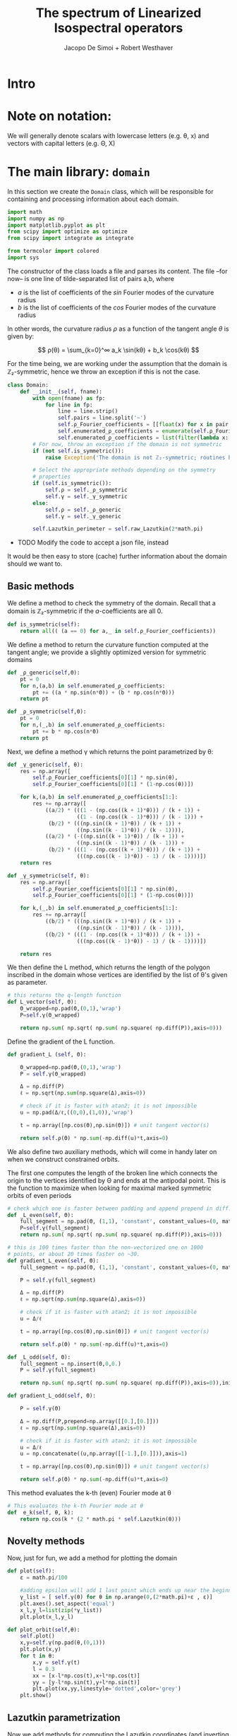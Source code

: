 # -*- org-src-preserve-indentation: t -*-
#+title: The spectrum of Linearized Isospectral operators
#+author: Jacopo De Simoi + Robert Westhaver

* Intro
* Note on notation:
  We will generally denote scalars with lowercase letters (e.g. θ, x)
  and vectors with capital letters (e.g. Θ, X)
* The main library: ~domain~
:PROPERTIES:
:header-args: :tangle domain.py
:END:

In this section we create the ~Domain~ class, which will be
responsible for containing and processing information about each
domain.
#+begin_src python
import math
import numpy as np
import matplotlib.pyplot as plt
from scipy import optimize as optimize
from scipy import integrate as integrate

from termcolor import colored
import sys
#+end_src

The constructor of the class loads a file and parses its content.
The file –for now– is one line of tilde-separated list of pairs a,b,
where

- $a$ is the list of coefficients of the $sin$ Fourier modes of the
  curvature radius
- $b$ is the list of coefficients of the $cos$ Fourier modes of the
  curvature radius

In other words, the curvature radius $ρ$ as a function of the tangent
angle $θ$ is given by:

$$ ρ(θ) = \sum_{k=0}^∞ a_k \sin(kθ) + b_k \cos(kθ) $$

For the time being, we are working under the assumption that the
domain is ℤ₂-symmetric, hence we throw an exception if this is not the
case.

#+begin_src python
class Domain:
    def __init__(self, fname):
        with open(fname) as fp:
            for line in fp:
                line = line.strip()
                self.pairs = line.split('~')
                self.ρ_Fourier_coefficients = [[float(x) for x in pair.split(',')] for pair in self.pairs]
                self.enumerated_ρ_coefficients = enumerate(self.ρ_Fourier_coefficients)
                self.enumerated_ρ_coefficients = list(filter(lambda x: x[1][0] != 0. or  x[1][1] != 0.,self.enumerated_ρ_coefficients))
        # For now, throw an exception if the domain is not symmetric
        if (not self.is_symmetric()):
            raise Exception('The domain is not ℤ₂-symmetric; routines have not yet been implemented in this case')

        # Select the appropriate methods depending on the symmetry
        # properties
        if (self.is_symmetric()):
            self.ρ = self._ρ_symmetric
            self.γ = self._γ_symmetric
        else:
            self.ρ = self._ρ_generic
            self.γ = self._γ_generic

        self.Lazutkin_perimeter = self.raw_Lazutkin(2*math.pi)
#+end_src

- TODO Modify the code to accept a json file, instead

It would be then easy to store (cache) further information about the
 domain should we want to.

** Basic methods

We define a method to check the symmetry of the domain.
Recall that a domain is ℤ₂-symmetric if the $a$-coefficients are all 0.
#+begin_src python
    def is_symmetric(self):
        return all(( (a == 0) for a,_ in self.ρ_Fourier_coefficients))
#+end_src

We define a method to return the curvature function computed at
the tangent angle; we provide a slightly optimized version for
symmetric domains
#+begin_src python
    def _ρ_generic(self,Θ):
        pt = 0
        for n,(a,b) in self.enumerated_ρ_coefficients:
            pt += ((a * np.sin(n*Θ)) + (b * np.cos(n*Θ)))
        return pt

    def _ρ_symmetric(self,Θ):
        pt = 0
        for n,(_,b) in self.enumerated_ρ_coefficients:
            pt += b * np.cos(n*Θ)
        return pt
#+end_src

Next, we define a method γ which returns the point parametrized by θ:
#+begin_src python
    def _γ_generic(self, θ):
        res = np.array([
            self.ρ_Fourier_coefficients[0][1] * np.sin(θ),
            self.ρ_Fourier_coefficients[0][1] * (1-np.cos(θ))])

        for k,(a,b) in self.enumerated_ρ_coefficients[1:]:
            res += np.array([
                ((a/2) * (((1 - (np.cos((k + 1)*θ))) / (k + 1)) +
                          ((1 - (np.cos((k - 1)*θ))) / (k - 1))) +
                 (b/2) * (((np.sin((k + 1)*θ)) / (k + 1)) +
                          ((np.sin((k - 1)*θ)) / (k - 1)))),
                ((a/2) * (-((np.sin((k + 1)*θ)) / (k + 1)) +
                          ((np.sin((k - 1)*θ)) / (k - 1))) +
                 (b/2) * (((1 - (np.cos((k + 1)*θ))) / (k + 1)) +
                          (((np.cos((k - 1)*θ)) - 1) / (k - 1))))])
        return res

    def _γ_symmetric(self, θ):
        res = np.array([
            self.ρ_Fourier_coefficients[0][1] * np.sin(θ),
            self.ρ_Fourier_coefficients[0][1] * (1-np.cos(θ))])

        for k,(_,b) in self.enumerated_ρ_coefficients[1:]:
            res += np.array([
                ((b/2) * (((np.sin((k + 1)*θ)) / (k + 1)) +
                          ((np.sin((k - 1)*θ)) / (k - 1)))),
                ((b/2) * (((1 - (np.cos((k + 1)*θ))) / (k + 1)) +
                          (((np.cos((k - 1)*θ)) - 1) / (k - 1))))])

        return res
#+end_src

We then define the L method, which returns the length of the polygon
inscribed in the domain whose vertices are identified by the list of
θ's given as parameter.
#+begin_src python
    # this returns the q-length function
    def L_vector(self, Θ):
        Θ_wrapped=np.pad(Θ,(0,1),'wrap')
        P=self.γ(Θ_wrapped)

        return np.sum( np.sqrt( np.sum( np.square( np.diff(P)),axis=0)))
#+end_src

Define the gradient of the L function.
#+begin_src python
    def gradient_L (self, Θ):

        Θ_wrapped=np.pad(Θ,(0,1),'wrap')
        P = self.γ(Θ_wrapped)

        Δ = np.diff(P)
        ℓ = np.sqrt(np.sum(np.square(Δ),axis=0))

        # check if it is faster with atan2; it is not impossible
        u = np.pad(Δ/ℓ,((0,0),(1,0)),'wrap')

        t = np.array([np.cos(Θ),np.sin(Θ)]) # unit tangent vector(s)

        return self.ρ(Θ) * np.sum(-np.diff(u)*t,axis=0)
    #+end_src


We also define two auxiliary methods, which will come in handy later
on when we construct constrained orbits.

The first one computes the length of the broken line which connects
the origin to the vertices identified by Θ and ends at the antipodal
point.  This is the function to maximize when looking for maximal
marked symmetric orbits of even periods
#+begin_src python
    # check which one is faster between padding and append prepend in diff.
    def _L_even(self, Θ):
        full_segment = np.pad(Θ, (1,1), 'constant', constant_values=(0, math.pi))
        P=self.γ(full_segment)
        return np.sum( np.sqrt( np.sum( np.square( np.diff(P)),axis=0)))

    # this is 100 times faster than the non-vectorized one on 1000
    # points, or about 20 times faster on ~30.
    def gradient_L_even(self, Θ):
        full_segment = np.pad(Θ, (1,1), 'constant', constant_values=(0, math.pi))

        P = self.γ(full_segment)

        Δ = np.diff(P)
        ℓ = np.sqrt(np.sum(np.square(Δ),axis=0))

        # check if it is faster with atan2; it is not impossible
        u = Δ/ℓ

        t = np.array([np.cos(Θ),np.sin(Θ)]) # unit tangent vector(s)

        return self.ρ(Θ) * np.sum(-np.diff(u)*t,axis=0)

    def _L_odd(self, Θ):
        full_segment = np.insert(Θ,0,0.)
        P = self.γ(full_segment)

        return np.sum( np.sqrt( np.sum( np.square( np.diff(P)),axis=0)),initial=np.abs(P[0][-1]))

    def gradient_L_odd(self, Θ):

        P = self.γ(Θ)

        Δ = np.diff(P,prepend=np.array([[0.],[0.]]))
        ℓ = np.sqrt(np.sum(np.square(Δ),axis=0))

        # check if it is faster with atan2; it is not impossible
        u = Δ/ℓ
        u = np.concatenate((u,np.array([[-1.],[0.]])),axis=1)

        t = np.array([np.cos(Θ),np.sin(Θ)]) # unit tangent vector(s)

        return self.ρ(Θ) * np.sum(-np.diff(u)*t,axis=0)
#+end_src


This method evaluates the k-th (even) Fourier mode at θ
#+begin_src python
    # This evaluates the k-th Fourier mode at θ
    def  e_k(self, θ, k):
        return np.cos(k * (2 * math.pi * self.Lazutkin(θ)))
#+end_src

** Novelty methods

Now, just for fun, we add a method for plotting the domain
#+begin_src python
    def plot(self):
        ε = math.pi/100

        #adding epsilon will add 1 last point which ends up near the beginning point of graph
        γ_list = [ self.γ(θ) for θ in np.arange(0,(2*math.pi)+ε , ε)]
        plt.axes().set_aspect('equal')
        x_l,y_l=list(zip(*γ_list))
        plt.plot(x_l,y_l)

    def plot_orbit(self,θ):
        self.plot()
        x,y=self.γ(np.pad(θ,(0,1)))
        plt.plot(x,y)
        for t in θ:
            x,y = self.γ(t)
            l = 0.3
            xx = [x-l*np.cos(t),x+l*np.cos(t)]
            yy = [y-l*np.sin(t),y+l*np.sin(t)]
            plt.plot(xx,yy,linestyle='dotted',color='grey')
        plt.show()
#+end_src

#+RESULTS:
: None

** Lazutkin parametrization

Now we add methods for computing the Lazutkin coordinates (and
inverting the Lazutkin coordinates).  Our implementation shows that
in the computation of the elements of each row, the gradient
optimization is taking the bulk of the time, so it makes sense to
optimize the choice of initial conditions.

#+begin_src python
    def raw_Lazutkin(self,θ):
        # This returns the un-normalized Lazutkin parametrization at θ
        return integrate.quad(lambda t: self.ρ(t)**(1/3), 0, θ)[0]

    def Lazutkin(self,θ):
        return self.raw_Lazutkin(θ)/self.Lazutkin_perimeter;

    # implement inverse lazutkin
    def inverse_Lazutkin(self, x):
        return optimize.newton(
            lambda t: self.Lazutkin(t)-x,
            2*math.pi*x,
            lambda t: (self.ρ(t)**(1/3)/self.Lazutkin_perimeter))
#+end_src

** Periodic orbits

In this section we define methods to compute and retrieve periodic
orbits.

*Note*: at the moment we offer a method to find the maximal orbit
(i.e. orbit of maximal length) in the unconstrained case

#+begin_src python
    def maximal_orbit(self,q):
        # guess initial conditions to be equispaced in Lazutkin coords
        # NOTE: we avoid rounding errors by iterating over integers
        Θ_guess=[self.inverse_Lazutkin(j/q) for j in range(q)]

        # find the orbit of rotation number 1/q
        res = optimize.minimize(lambda Θ:-self.L(Θ),
                                Θ_guess,
                                method = 'CG',
                                jac = lambda Θp:-self.gradient_L(Θp))
        if (not res.success):
            print(res)
        return res["x"]
#+end_src

Next we deal with symmetric orbits; let us first define a method to
"unfold" a symmetric orbit.

#+begin_src python
    def unfold_even_orbit(self, Θ):
        return np.concatenate(([0],Θ,[math.pi],2*math.pi - np.flip(Θ)))

    def unfold_odd_orbit(self, Θ):
        return np.concatenate(([0],Θ,2*math.pi - np.flip(Θ)))
#+end_src

Here we define methods to find the maximal marked symmetric orbit of a
given domain.  Recall that /marked/ means that one of the vertices is
at the origin and /symmetric/ means that the orbit is symmetric with
respect to the symmetry axis of the domain

#+begin_src python
    def maximal_marked_symmetric_orbit(self,q):
        if (not self.is_symmetric()):
            raise Exception('Symmetric orbits can be found only for symmetric domains')
        if (q < 2):
            raise Exception('The period of a periodic orbit should be at least 2 ')
        elif (q == 2):
            # If q is 2, return the orbit along the axis by default
            return np.array([0,math.pi])
        elif (q % 2 == 0):
            # even period: we need to maximize the length function
            # with the 0-th point at the origin and the q/2-th point
            # at the antipodal point.  The function to maximize is a
            # function of q/2-1 variables.

            Θ_guess=np.array([self.inverse_Lazutkin(j/q)
                              for j in range(1,int(q/2))])

            res = optimize.minimize(lambda Θ:-self._L_even(Θ),
                                    Θ_guess,
                                    method = 'CG',
                                    jac = lambda Θp:-self.gradient_L_even(Θp))
            if (not res.success):
                print(res)
            return self.unfold_even_orbit(res["x"])
        else:
            # odd period: we need to maximize the length function with
            # the 0-th point at the origin and assuming orthogonality
            # of the side in the middle The function to maximize is a
            # function of … variables.

            Θ_guess=np.array([self.inverse_Lazutkin(j/q)
                              for j in range(1,int((q+1)/2))])

            res = optimize.minimize(lambda Θ:-self._L_odd(Θ),
                                    Θ_guess,
                                    method = 'CG',
                                    jac = lambda Θp:-self.gradient_L_odd(Θp))
            if (not res.success or verbose):
                print(res)
            return self.unfold_odd_orbit(res["x"])
#+end_src

** CLI interface
   Welcome the user and let them choose what to do.
#+begin_src python
if __name__ == "__main__":
    print(colored(  'Numerical dynamical  spectral rigidity','blue'),
          colored('\n· Jacopo De Simoi + Robert Westhaver ·','yellow'))
    sys.ps1="ndsr → "
#+end_src
